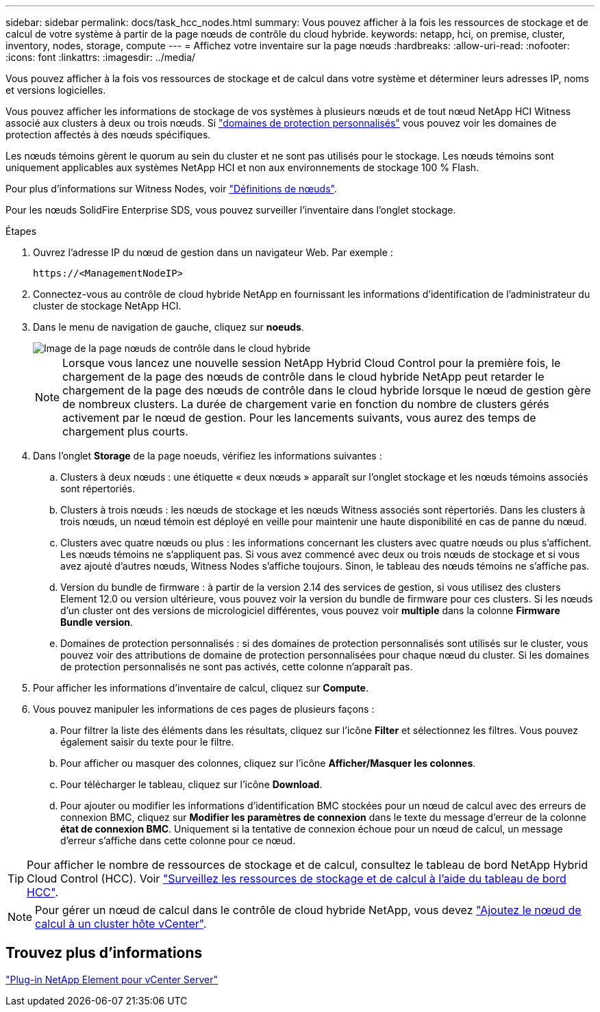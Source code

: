 ---
sidebar: sidebar 
permalink: docs/task_hcc_nodes.html 
summary: Vous pouvez afficher à la fois les ressources de stockage et de calcul de votre système à partir de la page nœuds de contrôle du cloud hybride. 
keywords: netapp, hci, on premise, cluster, inventory, nodes, storage, compute 
---
= Affichez votre inventaire sur la page nœuds
:hardbreaks:
:allow-uri-read: 
:nofooter: 
:icons: font
:linkattrs: 
:imagesdir: ../media/


[role="lead"]
Vous pouvez afficher à la fois vos ressources de stockage et de calcul dans votre système et déterminer leurs adresses IP, noms et versions logicielles.

Vous pouvez afficher les informations de stockage de vos systèmes à plusieurs nœuds et de tout nœud NetApp HCI Witness associé aux clusters à deux ou trois nœuds. Si link:concept_hcc_custom_protection_domains.html["domaines de protection personnalisés"] vous pouvez voir les domaines de protection affectés à des nœuds spécifiques.

Les nœuds témoins gèrent le quorum au sein du cluster et ne sont pas utilisés pour le stockage. Les nœuds témoins sont uniquement applicables aux systèmes NetApp HCI et non aux environnements de stockage 100 % Flash.

Pour plus d'informations sur Witness Nodes, voir link:concept_hci_nodes.html["Définitions de nœuds"].

Pour les nœuds SolidFire Enterprise SDS, vous pouvez surveiller l'inventaire dans l'onglet stockage.

.Étapes
. Ouvrez l'adresse IP du nœud de gestion dans un navigateur Web. Par exemple :
+
[listing]
----
https://<ManagementNodeIP>
----
. Connectez-vous au contrôle de cloud hybride NetApp en fournissant les informations d'identification de l'administrateur du cluster de stockage NetApp HCI.
. Dans le menu de navigation de gauche, cliquez sur *noeuds*.
+
image::hcc_nodes_storage_2nodes.png[Image de la page nœuds de contrôle dans le cloud hybride]

+

NOTE: Lorsque vous lancez une nouvelle session NetApp Hybrid Cloud Control pour la première fois, le chargement de la page des nœuds de contrôle dans le cloud hybride NetApp peut retarder le chargement de la page des nœuds de contrôle dans le cloud hybride lorsque le nœud de gestion gère de nombreux clusters. La durée de chargement varie en fonction du nombre de clusters gérés activement par le nœud de gestion. Pour les lancements suivants, vous aurez des temps de chargement plus courts.

. Dans l'onglet *Storage* de la page noeuds, vérifiez les informations suivantes :
+
.. Clusters à deux nœuds : une étiquette « deux nœuds » apparaît sur l'onglet stockage et les nœuds témoins associés sont répertoriés.
.. Clusters à trois nœuds : les nœuds de stockage et les nœuds Witness associés sont répertoriés. Dans les clusters à trois nœuds, un nœud témoin est déployé en veille pour maintenir une haute disponibilité en cas de panne du nœud.
.. Clusters avec quatre nœuds ou plus : les informations concernant les clusters avec quatre nœuds ou plus s'affichent. Les nœuds témoins ne s'appliquent pas. Si vous avez commencé avec deux ou trois nœuds de stockage et si vous avez ajouté d'autres nœuds, Witness Nodes s'affiche toujours. Sinon, le tableau des nœuds témoins ne s'affiche pas.
.. Version du bundle de firmware : à partir de la version 2.14 des services de gestion, si vous utilisez des clusters Element 12.0 ou version ultérieure, vous pouvez voir la version du bundle de firmware pour ces clusters. Si les nœuds d'un cluster ont des versions de micrologiciel différentes, vous pouvez voir *multiple* dans la colonne *Firmware Bundle version*.
.. Domaines de protection personnalisés : si des domaines de protection personnalisés sont utilisés sur le cluster, vous pouvez voir des attributions de domaine de protection personnalisées pour chaque nœud du cluster. Si les domaines de protection personnalisés ne sont pas activés, cette colonne n'apparaît pas.


. Pour afficher les informations d'inventaire de calcul, cliquez sur *Compute*.
. Vous pouvez manipuler les informations de ces pages de plusieurs façons :
+
.. Pour filtrer la liste des éléments dans les résultats, cliquez sur l'icône *Filter* et sélectionnez les filtres. Vous pouvez également saisir du texte pour le filtre.
.. Pour afficher ou masquer des colonnes, cliquez sur l'icône *Afficher/Masquer les colonnes*.
.. Pour télécharger le tableau, cliquez sur l'icône *Download*.
.. Pour ajouter ou modifier les informations d'identification BMC stockées pour un nœud de calcul avec des erreurs de connexion BMC, cliquez sur *Modifier les paramètres de connexion* dans le texte du message d'erreur de la colonne *état de connexion BMC*. Uniquement si la tentative de connexion échoue pour un nœud de calcul, un message d'erreur s'affiche dans cette colonne pour ce nœud.





TIP: Pour afficher le nombre de ressources de stockage et de calcul, consultez le tableau de bord NetApp Hybrid Cloud Control (HCC). Voir link:task_hcc_dashboard.html["Surveillez les ressources de stockage et de calcul à l'aide du tableau de bord HCC"].


NOTE: Pour gérer un nœud de calcul dans le contrôle de cloud hybride NetApp, vous devez https://kb.netapp.com/Advice_and_Troubleshooting/Data_Storage_Software/Management_services_for_Element_Software_and_NetApp_HCI/How_to_set_up_compute_node_management_in_NetApp_Hybrid_Cloud_Control["Ajoutez le nœud de calcul à un cluster hôte vCenter"^].



== Trouvez plus d'informations

https://docs.netapp.com/us-en/vcp/index.html["Plug-in NetApp Element pour vCenter Server"^]
